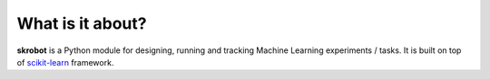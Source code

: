 What is it about?
=================

**skrobot** is a Python module for designing, running and tracking Machine Learning experiments / tasks. It is built on top of `scikit-learn <https://scikit-learn.org/>`_ framework.